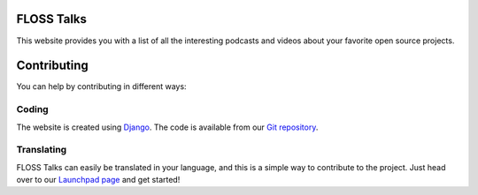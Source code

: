 FLOSS Talks
===========

This website provides you with a list of all the interesting podcasts and videos
about your favorite open source projects.

Contributing
============

You can help by contributing in different ways:

Coding
------

The website is created using `Django`_. The code is available from our
`Git repository`_.

Translating
-----------

FLOSS Talks can easily be translated in your language, and this is a simple way
to contribute to the project. Just head over to our `Launchpad page`_ and get
started!


.. _Django: https://www.djangoproject.com/
.. _Git repository: https://github.com/e2jk/flosstalks.git
.. _Launchpad page: https://translations.launchpad.net/flosstalks